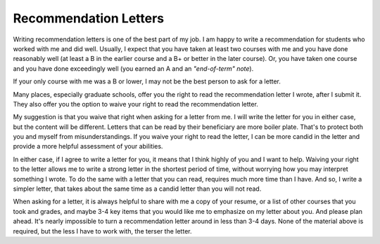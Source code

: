 Recommendation Letters
======================

Writing recommendation letters is one of the best part of my job. I am happy to write a recommendation for students who worked with me and did well. Usually, I expect that you have taken at least two courses with me and you have done reasonably well (at least a B in the earlier course and a B+ or better in the later course). Or, you have taken one course and you have done exceedingly well (you earned an A and an *"end-of-term" note*). 

If your only course with me was a B or lower, I may not be the best person to ask for a letter.

Many places, especially graduate schools, offer you the right to read the recommendation letter I wrote, after I submit it. They also offer you the option to waive your right to read the recommendation letter.

My suggestion is that you waive that right when asking for a letter from me. I will write the letter for you in either case, but the content will be different. Letters that can be read by their beneficiary are more boiler plate. That's to protect both you and myself from misunderstandings. If you waive your right to read the letter, I can be more candid in the letter and provide a more helpful assessment of your abilities.

In either case, if I agree to write a letter for you, it means that I think highly of you and I want to help. Waiving your right to the letter allows me to write a strong letter in the shortest period of time, without worrying how you may interpret something I wrote. To do the same with a letter that you can read, requires much more time than I have. And so, I write a simpler letter, that takes about the same time as a candid letter than you will not read.

When asking for a letter, it is always helpful to share with me a copy of your resume, or a list of other courses that you took and grades, and maybe 3-4 key items that you would like me to emphasize on my letter about you. And please plan ahead. It's nearly impossible to turn a recommendation letter around in less than 3-4 days. None of the material above is required, but the less I have to work with, the terser the letter.